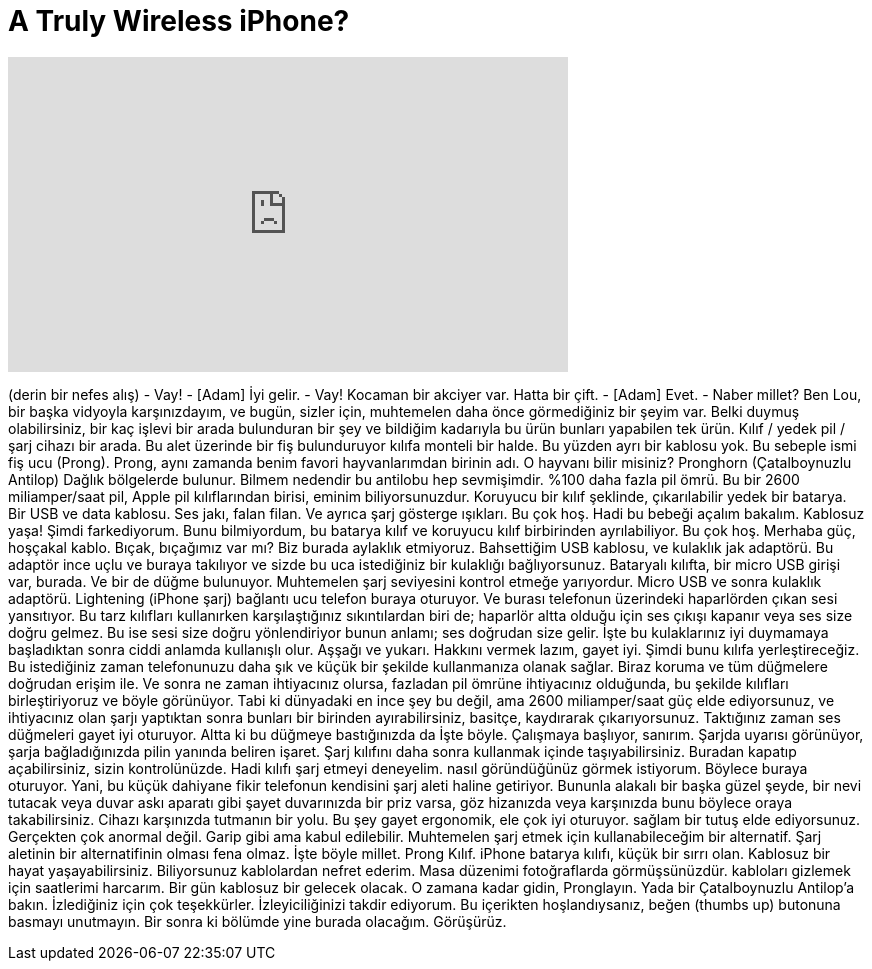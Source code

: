 = A Truly Wireless iPhone?
:published_at: 2016-01-13
:hp-alt-title: A Truly Wireless iPhone?
:hp-image: https://i.ytimg.com/vi/iV0eCxj1CRw/maxresdefault.jpg


++++
<iframe width="560" height="315" src="https://www.youtube.com/embed/iV0eCxj1CRw?rel=0" frameborder="0" allow="autoplay; encrypted-media" allowfullscreen></iframe>
++++

(derin bir nefes alış)
- Vay!
- [Adam] İyi gelir.
- Vay! Kocaman bir akciyer var. Hatta bir çift.
- [Adam] Evet.
- Naber millet? Ben Lou, bir başka vidyoyla karşınızdayım,
ve bugün, sizler için, muhtemelen
daha önce görmediğiniz bir şeyim var. Belki duymuş olabilirsiniz,
bir kaç işlevi bir arada bulunduran bir şey
ve bildiğim kadarıyla bu ürün
bunları yapabilen tek ürün.
Kılıf / yedek pil / şarj cihazı
bir arada.
Bu alet üzerinde bir fiş bulunduruyor
kılıfa monteli bir halde. Bu yüzden
ayrı bir kablosu yok. Bu sebeple
ismi fiş ucu (Prong).
Prong, aynı zamanda benim favori hayvanlarımdan birinin adı.
O hayvanı bilir misiniz?
Pronghorn (Çatalboynuzlu Antilop)
Dağlık bölgelerde bulunur. Bilmem nedendir
bu antilobu hep sevmişimdir.
%100 daha fazla pil ömrü.
Bu bir 2600 miliamper/saat pil,
Apple pil kılıflarından birisi,
eminim biliyorsunuzdur. 
Koruyucu bir kılıf şeklinde,
çıkarılabilir yedek bir batarya. Bir USB ve data kablosu.
Ses jakı, falan filan. Ve ayrıca
şarj gösterge ışıkları. Bu çok hoş.
Hadi bu bebeği açalım bakalım.
Kablosuz yaşa!
Şimdi farkediyorum.
Bunu bilmiyordum, bu batarya kılıf ve
koruyucu kılıf birbirinden ayrılabiliyor.
Bu çok hoş.
Merhaba güç, hoşçakal kablo.
Bıçak, bıçağımız var mı?
Biz burada aylaklık etmiyoruz.
Bahsettiğim USB kablosu, ve
kulaklık jak adaptörü. Bu adaptör
ince uçlu ve buraya takılıyor
ve sizde bu uca 
istediğiniz bir kulaklığı bağlıyorsunuz.
Bataryalı kılıfta, bir micro USB girişi var,
burada. Ve bir de düğme bulunuyor.
Muhtemelen şarj seviyesini kontrol etmeğe yarıyordur.
Micro USB ve sonra kulaklık adaptörü.
Lightening (iPhone şarj) bağlantı ucu
telefon buraya oturuyor. Ve burası
telefonun üzerindeki haparlörden çıkan sesi
yansıtıyor. Bu tarz
kılıfları kullanırken karşılaştığınız
sıkıntılardan biri de; haparlör altta olduğu için
ses çıkışı kapanır veya ses size doğru gelmez.
Bu ise sesi size doğru yönlendiriyor
bunun anlamı; ses doğrudan
size gelir. İşte bu
kulaklarınız iyi duymamaya başladıktan sonra
ciddi anlamda kullanışlı olur.
Aşşağı ve yukarı. Hakkını vermek lazım, gayet iyi.
Şimdi bunu kılıfa yerleştireceğiz.
Bu istediğiniz zaman telefonunuzu daha şık ve küçük bir şekilde kullanmanıza olanak sağlar.
Biraz koruma ve tüm düğmelere doğrudan erişim ile.
Ve sonra ne zaman ihtiyacınız olursa, fazladan pil ömrüne ihtiyacınız olduğunda,
bu şekilde kılıfları birleştiriyoruz ve böyle görünüyor.
Tabi ki dünyadaki en ince şey bu değil,
ama 2600 miliamper/saat güç elde ediyorsunuz,
ve ihtiyacınız olan şarjı yaptıktan sonra
bunları bir birinden ayırabilirsiniz,
basitçe, kaydırarak çıkarıyorsunuz.
Taktığınız zaman ses düğmeleri gayet iyi oturuyor.
Altta ki bu düğmeye bastığınızda da
İşte böyle.
Çalışmaya başlıyor, sanırım.
Şarjda uyarısı görünüyor, şarja bağladığınızda
pilin yanında beliren işaret. Şarj kılıfını
daha sonra kullanmak içinde taşıyabilirsiniz.
Buradan kapatıp açabilirsiniz, sizin kontrolünüzde.
Hadi kılıfı şarj etmeyi deneyelim.
nasıl göründüğünüz görmek istiyorum.
Böylece buraya oturuyor.
Yani, bu küçük dahiyane fikir
telefonun kendisini şarj aleti haline getiriyor.
Bununla alakalı bir başka güzel şeyde,
bir nevi tutacak veya duvar askı aparatı gibi
şayet duvarınızda bir priz varsa,
göz hizanızda veya karşınızda
bunu böylece oraya takabilirsiniz.
Cihazı karşınızda tutmanın bir yolu.
Bu şey gayet ergonomik, ele çok iyi oturuyor.
sağlam bir tutuş elde ediyorsunuz.
Gerçekten çok anormal değil. Garip gibi
ama kabul edilebilir. Muhtemelen şarj etmek için
kullanabileceğim bir alternatif.
Şarj aletinin bir alternatifinin olması fena olmaz.
İşte böyle millet. Prong Kılıf.
iPhone batarya kılıfı, küçük bir sırrı olan.
Kablosuz bir hayat yaşayabilirsiniz. Biliyorsunuz
kablolardan nefret ederim. Masa düzenimi fotoğraflarda görmüşsünüzdür.
kabloları gizlemek için saatlerimi harcarım.
Bir gün kablosuz bir gelecek olacak.
O zamana kadar gidin, Pronglayın.
Yada bir Çatalboynuzlu Antilop'a bakın.
İzlediğiniz için çok teşekkürler.
İzleyiciliğinizi takdir ediyorum.
Bu içerikten hoşlandıysanız,
beğen (thumbs up) butonuna basmayı unutmayın.
Bir sonra ki bölümde yine burada olacağım.
Görüşürüz.